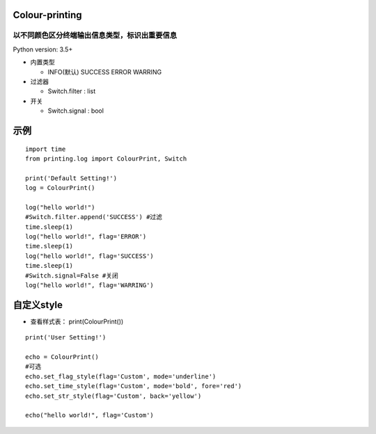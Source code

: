 ===============
Colour-printing
===============
以不同颜色区分终端输出信息类型，标识出重要信息
============================================================

Python version: 3.5+

- 内置类型

  + INFO(默认) SUCCESS ERROR WARRING
- 过滤器

  + Switch.filter : list
- 开关

  + Switch.signal : bool

=====
示例
=====

::

  import time
  from printing.log import ColourPrint, Switch

  print('Default Setting!')
  log = ColourPrint()

  log("hello world!")
  #Switch.filter.append('SUCCESS') #过滤
  time.sleep(1)
  log("hello world!", flag='ERROR')
  time.sleep(1)
  log("hello world!", flag='SUCCESS')
  time.sleep(1)
  #Switch.signal=False #关闭
  log("hello world!", flag='WARRING')

===========
自定义style
===========

- 查看样式表： print(ColourPrint())

::

  print('User Setting!')

  echo = ColourPrint()
  #可选
  echo.set_flag_style(flag='Custom', mode='underline')
  echo.set_time_style(flag='Custom', mode='bold', fore='red')
  echo.set_str_style(flag='Custom', back='yellow')

  echo("hello world!", flag='Custom')
